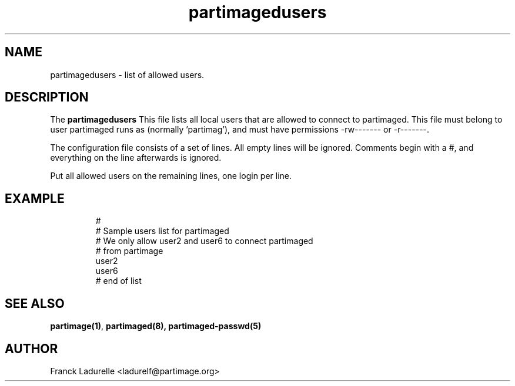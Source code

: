 .\"
.\" Copyright (c) 2001 Partition Image Team
.\" All rights reserved.
.\" 
.\" Permission is granted to copy, distribute and/or modify this
.\" document under the terms of the GNU Free Documentation License,
.\" Version 1.1 or any later version published by the Free Software
.\" Foundation; with no Invariant Sections, with no Front-Cover Texts, and
.\" with no Back-Cover Texts. 
.\"
.ig
A copy of the GNU Free Documentation License is available in the
Debian package in the file /usr/share/doc/m17n-docs/copyright.
..
.ig
A copy of the GNU Free Documentation License is available in the 
Debian source package in the file debian/copyright.
..
.TH partimagedusers 5 "23 June 2001" "SlackBuilds.org" "Partition Image Manual"
.SH NAME
partimagedusers \- list of allowed users.
.SH DESCRIPTION
The
.B partimagedusers
This file lists all local users that are allowed to connect to partimaged. 
This file must belong to user partimaged runs as (normally 'partimag'), and must have permissions 
-rw------- or -r-------.
.PP
The configuration file consists of a set of lines.
All empty lines will be ignored.
Comments begin with a #, and everything on the line afterwards is ignored.
.PP
Put all allowed users on the remaining lines, one login per line.
.SH EXAMPLE
.LP
.PD .1v
.RS
.nf
#
# Sample users list for partimaged
# We only allow user2 and user6 to connect partimaged
# from partimage
user2
user6
# end of list
.PD
.SH "SEE ALSO"
.BR partimage(1) ,
.BR partimaged(8),
.BR partimaged-passwd(5)
.SH AUTHOR
.nf
Franck Ladurelle <ladurelf@partimage.org>

